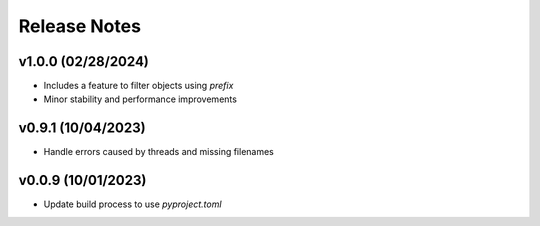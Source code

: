 Release Notes
=============

v1.0.0 (02/28/2024)
-------------------
- Includes a feature to filter objects using `prefix`
- Minor stability and performance improvements

v0.9.1 (10/04/2023)
-------------------
- Handle errors caused by threads and missing filenames

v0.0.9 (10/01/2023)
-------------------
- Update build process to use `pyproject.toml`
